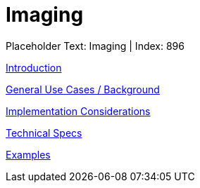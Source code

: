 = Imaging
:render_as: Level3
:v291_section: 

Placeholder Text: Imaging | Index: 896

xref:Imaging/Introduction.adoc[Introduction]

xref:Imaging/General_Use_Cases_Background.adoc[General Use Cases / Background]

xref:Imaging/Implementation_Considerations.adoc[Implementation Considerations]

xref:Imaging/Technical_Specs.adoc[Technical Specs]

xref:Imaging/Examples.adoc[Examples]

